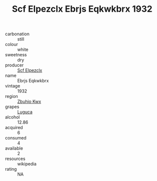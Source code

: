 :PROPERTIES:
:ID:                     d63519f8-5365-4f92-b61a-ac9ef5a88a24
:END:
#+TITLE: Scf Elpezclx Ebrjs Eqkwkbrx 1932

- carbonation :: still
- colour :: white
- sweetness :: dry
- producer :: [[id:85267b00-1235-4e32-9418-d53c08f6b426][Scf Elpezclx]]
- name :: Ebrjs Eqkwkbrx
- vintage :: 1932
- region :: [[id:36bcf6d4-1d5c-43f6-ac15-3e8f6327b9c4][Zbuhio Kwx]]
- grapes :: [[id:6423960a-d657-4c04-bc86-30f8b810e849][Luguca]]
- alcohol :: 12.86
- acquired :: 6
- consumed :: 4
- available :: 2
- resources :: wikipedia
- rating :: NA


